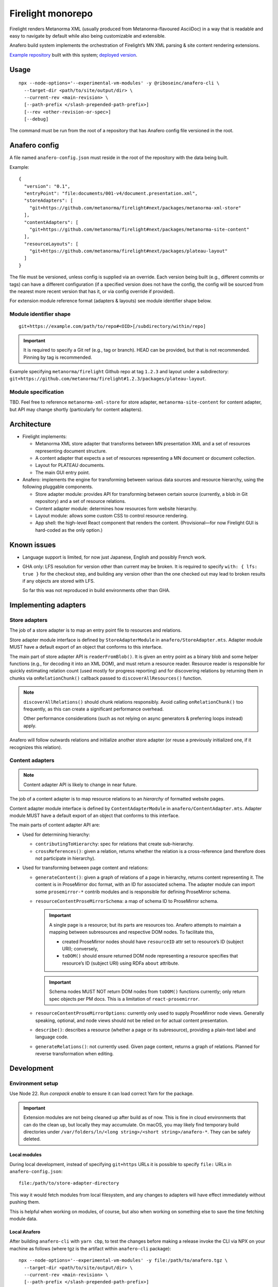 Firelight monorepo
==================

Firelight renders Metanorma XML
(usually produced from Metanorma-flavoured AsciiDoc)
in a way that is readable and easy to navigate by default
while also being customizable and extensible.

Anafero build system implements the orchestration
of Firelight’s MN XML parsing & site content rendering extensions.

`Example repository <https://github.com/metanorma/mn-samples-plateau-firelight-demo/>`_
built with this system;
`deployed version <https://metanorma.github.io/mn-samples-plateau-firelight-demo/>`_.

Usage
-----

::

    npx --node-options='--experimental-vm-modules' -y @riboseinc/anafero-cli \
      --target-dir <path/to/site/output/dir> \
      --current-rev <main-revision> \
      [--path-prefix </slash-prepended-path-prefix>]
      [--rev <other-revision-or-spec>]
      [--debug]

The command must be run from the root of a repository that has
Anafero config file versioned in the root.

Anafero config
--------------

A file named ``anafero-config.json`` must reside in the root
of the repository with the data being built.

Example::

    {
      "version": "0.1",
      "entryPoint": "file:documents/001-v4/document.presentation.xml",
      "storeAdapters": [
        "git+https://github.com/metanorma/firelight#next/packages/metanorma-xml-store"
      ],
      "contentAdapters": [
        "git+https://github.com/metanorma/firelight#next/packages/metanorma-site-content"
      ],
      "resourceLayouts": [
        "git+https://github.com/metanorma/firelight#next/packages/plateau-layout"
      ]
    }

The file must be versioned, unless config is supplied via an override.
Each version being built (e.g., different commits or tags)
can have a different configuration (if a specified version does not have the config,
the config will be sourced from the nearest more recent version that has it,
or via config override if provided).

For extension module reference format (adapters & layouts)
see module identifier shape below.


Module identifier shape
~~~~~~~~~~~~~~~~~~~~~~~

::

    git+https://example.com/path/to/repo#<OID>[/subdirectory/within/repo]

.. important:: It is required to specify a Git ref (e.g., tag or branch).
               HEAD can be provided, but that is not recommended.
               Pinning by tag is recommended.

Example specifying ``metanorma/firelight`` Github repo at tag ``1.2.3``
and layout under a subdirectory:
``git+https://github.com/metanorma/firelight#1.2.3/packages/plateau-layout``.

Module specification
~~~~~~~~~~~~~~~~~~~~

TBD. Feel free to reference ``metanorma-xml-store`` for store adapter,
``metanorma-site-content`` for content adapter, but API may change shortly
(particularly for content adapters).

Architecture
------------

- Firelight implements:

  - Metanorma XML store adapter that transforms between MN presentation
    XML and a set of resources representing document structure.

  - A content adapter that expects a set of resources representing
    a MN document or document collection.

  - Layout for PLATEAU documents.

  - The main GUI entry point.

- Anafero: implements the engine for transforming between various data sources
  and resource hierarchy, using the following pluggable components.

  - Store adapter module: provides API for transforming
    between certain source (currently, a blob in Git repository)
    and a set of resource relations.

  - Content adapter module: determines how resources form website hierarchy.

  - Layout module: allows some custom CSS to control resource rendering.

  - App shell: the high-level React component that renders the content.
    (Provisional—for now Firelight GUI is hard-coded as the only option.)

Known issues
------------

- Language support is limited, for now just Japanese, English
  and possibly French work.

- GHA only: LFS resolution for version other than current may be broken.
  It is required to specify ``with: { lfs: true }`` for the checkout step,
  and building any version other than the one checked out may lead to
  broken results if any objects are stored with LFS.

  So far this was not reproduced in build environments other than GHA.

Implementing adapters
---------------------

Store adapters
~~~~~~~~~~~~~~

The job of a store adapter is to map an entry point file to resources
and relations.

Store adapter module interface
is defined by ``StoreAdapterModule`` in ``anafero/StoreAdapter.mts``.
Adapter module MUST have a default export of an object
that conforms to this interface.

The main part of store adapter API is ``readerFromBlob()``. It is given
an entry point as a binary blob and some helper functions
(e.g., for decoding it into an XML DOM), and must return a resource reader.
Resource reader is responsible for quickly estimating relation count
(used mostly for progress reporting) and for discovering relations
by returning them in chunks via ``onRelationChunk()`` callback
passed to ``discoverAllResources()`` function.

.. note:: ``discoverAllRelations()`` should chunk relations responsibly.
          Avoid calling ``onRelationChunk()`` too frequently,
          as this can create a significant performance overhead.

          Other performance considerations (such as not relying
          on async generators & preferring loops instead) apply.

Anafero will follow outwards relations and initialize another store adapter
(or reuse a previously initialized one, if it recognizes this relation).

Content adapters
~~~~~~~~~~~~~~~~

.. note:: Content adapter API is likely to change in near future.

The job of a content adapter is to map resource relations to an *hierarchy*
of formatted website pages.

Content adapter module interface
is defined by ``ContentAdapterModule`` in ``anafero/ContentAdapter.mts``.
Adapter module MUST have a default export of an object
that conforms to this interface.

The main parts of content adapter API are:

- Used for determining hierarchy:

  - ``contributingToHierarchy``: spec for relations that create sub-hierarchy.
  - ``crossReferences()``: given a relation, returns whether the relation
    is a cross-reference (and therefore does not participate in hierarchy).

- Used for transforming between page content and relations:

  - ``generateContent()``: given a graph of relations of a page in hierarchy,
    returns content representing it. The content is in ProseMirror doc format,
    with an ID for associated schema.
    The adapter module can import some ``prosemirror-*`` contrib modules
    and is responsible for defining ProseMirror schema.

  - ``resourceContentProseMirrorSchema``: a map of schema ID
    to ProseMirror schema.

    .. important:: A single page is a resource; but its parts are resources too.
                   Anafero attempts to maintain a mapping between subresources
                   and respective DOM nodes. To facilitate this,

                   - created ProseMirror nodes should have ``resourceID`` attr
                     set to resource’s ID (subject URI); conversely,
                   - ``toDOM()`` should ensure returned DOM node representing
                     a resource specifies that resource’s ID
                     (subject URI) using RDFa ``about`` attribute.

    .. important:: Schema nodes MUST NOT return DOM nodes from ``toDOM()``
                   functions currently; only return spec objects per PM docs.
                   This is a limitation of ``react-prosemirror``.

  - ``resourceContentProseMirrorOptions``: currently only used to supply
    ProseMirror node views. Generally speaking, optional, and node views
    should not be relied on for actual content presentation.

  - ``describe()``: describes a resource (whether a page or its subresource),
    providing a plain-text label and language code.

  - ``generateRelations()``: not currently used. Given page content,
    returns a graph of relations. Planned for reverse transformation
    when editing.

Development
-----------

Environment setup
~~~~~~~~~~~~~~~~~

Use Node 22.
Run `corepack enable` to ensure it can load correct Yarn
for the package.

.. important:: Extension modules are not being cleaned up after build as of now.
               This is fine in cloud environments that can do the clean up,
               but locally they may accumulate.
               On macOS, you may likely find temporary build directories
               under ``/var/folders/ln/<long string>/<short string>/anafero-*``.
               They can be safely deleted.

Local modules
^^^^^^^^^^^^^

During local development, instead of specifying ``git+https`` URLs
it is possible to specify ``file:`` URLs
in ``anafero-config.json``::

    file:/path/to/store-adapter-directory

This way it would fetch modules from local filesystem, and any changes
to adapters will have effect immediately without pushing them.

This is helpful when working on modules, of course, but also
when working on something else to save the time fetching module data.

Local Anafero
^^^^^^^^^^^^^

After building ``anafero-cli`` with ``yarn cbp``, to test the changes
before making a release invoke the CLI via NPX on your machine
as follows (where tgz is the artifact within ``anafero-cli`` package)::

    npx --node-options='--experimental-vm-modules' -y file:/path/to/anafero.tgz \
      --target-dir <path/to/site/output/dir> \
      --current-rev <main-revision> \
      [--path-prefix </slash-prepended-path-prefix>]
      [--rev <other-revision-or-spec>]
      [--debug]

Conventions
~~~~~~~~~~~

Types & schema
^^^^^^^^^^^^^^

- We try to make the most out of TypeScript while staying pragmatic
  and not going overboard type wrangling.

- Using `any` or `unknown` is almost never acceptable.
  For data constructed by the code directly at runtime, we make sure
  the interface or type is clearly defined somewhere.

- For data that can arrive from an external source
  (including storage, such as JSON configuration, LocalStorage, IndexedDB),
  do not define or annotate types by hand.

  - Instead of defining types by hand, declare
    an `Effect schema <https://effect.website/docs/guides/schema/basic-usage>`_
    and derive the typings from that.

    - For consistently, the schema for a type ``Something`` must be called
      ``SomethingSchema``, and the following pattern is OK::

          import * as S from 'effect/Schema';

          export const SomethingSchema = S.Something({...});

          // If type needs to be manually annotated somewhere,
          // this can be defined:
          export type Something = S.Schema.Type<typeof SomethingSchema>;

  - Instead of using type guards and ad-hoc checking, or annotating types without
    actual validation, decode incoming structure with the schema
    (even with simple ``S.decodeUnkownSync()``) and handle parsing errors.

- If the type in question was defined and can be inferred by TSC
  *and* by a human without explicit annotation, manual annotation can/should be omitted.

Other conventions
^^^^^^^^^^^^^^^^^

- Do not export something that does not need exporting.
- Use ``@ts-expect-error``, if necessary, but not the ignore directive.

Known issues
~~~~~~~~~~~~

- There are typing errors when compiling. While they don’t stop ``yarn cbp``
  from otherwise completing, we aim to get rid of them when possible.

- The API for content & store adapters, and layouts as well, is being changed.

- App shell (Firelight) may be made pluggable, to facilitate sites that look & feel
  differently enough from a document.

- Some of the CSS that currently is implemented in Firelight GUI
  possibly belongs to Plateau layout adapter instead.
